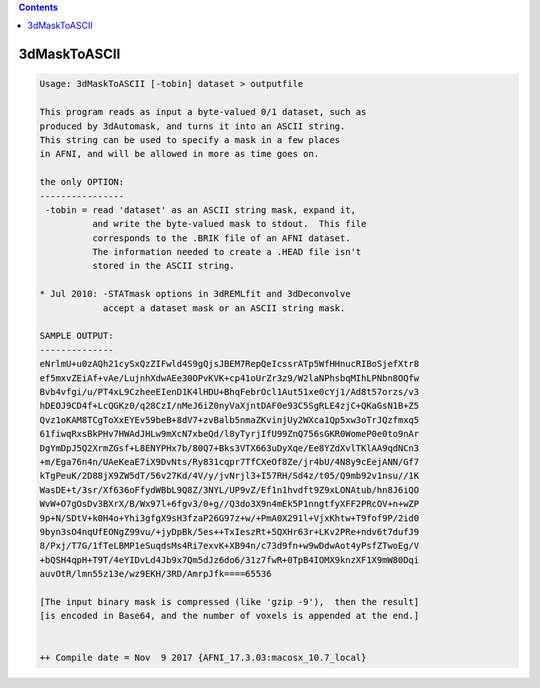 .. contents:: 
    :depth: 4 

*************
3dMaskToASCII
*************

.. code-block:: none

    Usage: 3dMaskToASCII [-tobin] dataset > outputfile
    
    This program reads as input a byte-valued 0/1 dataset, such as
    produced by 3dAutomask, and turns it into an ASCII string.
    This string can be used to specify a mask in a few places
    in AFNI, and will be allowed in more as time goes on.
    
    the only OPTION:
    ----------------
     -tobin = read 'dataset' as an ASCII string mask, expand it,
              and write the byte-valued mask to stdout.  This file
              corresponds to the .BRIK file of an AFNI dataset.
              The information needed to create a .HEAD file isn't
              stored in the ASCII string.
    
    * Jul 2010: -STATmask options in 3dREMLfit and 3dDeconvolve
                accept a dataset mask or an ASCII string mask.
    
    SAMPLE OUTPUT:
    --------------
    eNrlmU+u0zAQh21cySxQzZIFwld4S9gQjsJBEM7RepQeIcssrATp5WfHHnucRIBoSjefXtr8
    ef5mxvZEiAf+vAe/LujnhXdwAEe30OPvKVK+cp41oUrZr3z9/W2laNPhsbqMIhLPNbn8OQfw
    Bvb4vfgi/u/PT4xL9CzheeEIenD1K4lHDU+BhqFebrOcl1Aut51xe0cYj1/Ad8t57orzs/v3
    hDEOJ9CD4f+LcQGKz0/q28CzI/nMeJ6iZ0nyVaXjntDAF0e93C5SgRLE4zjC+QKaGsN1B+Z5
    Qvz1oKAM8TCgToXxEYEv59beB+8dV7+zvBalb5nmaZKvinjUy2WXca1Qp5xw3oTrJQzfmxq5
    61fiwqRxsBkPHv7HWAdJHLw9mXcN7xbeQd/l8yTyrjIfU99ZnQ756sGKR0WomeP0e0to9nAr
    DgYmDpJ5Q2XrmZGsf+L8ENYPHx7b/80Q7+Bks3VTX663uDyXqe/Ee8YZdXvlTKlAA9qdNCn3
    +m/Ega76n4n/UAeKeaE7iX9DvNts/Ry831cqpr7TfCXeOf8Ze/jr4bU/4N8y9cEejANN/Gf7
    kTgPeuK/2D88jX9ZW5dT/56v27Kd/4V/y/jvNrjl3+I57RH/Sd4z/t05/Q9mb92v1nsu//1K
    WasDE+t/3sr/Xf636oFfydWBbL9Q8Z/3NYL/UP9vZ/Ef1n1hvdft9Z9xLONAtub/hn8J6iQO
    WvW+O7gOsDv3BXrX/B/Wx97l+6fgv3/0+g//Q3do3X9n4mEk5P1nngtfyXFF2PRcOV+n+wZP
    9p+N/SDtV+k0H4o+Yhi3gfgX9sH3fzaP26G97z+w/+PmA0X291l+VjxKhtw+T9fof9P/2id0
    9byn3sO4nqUfEONgZ99vu/+jyDpBk/5es++TxIeszRt+5QXHr63r+LKv2PRe+ndv6t7dufJ9
    8/Pxj/T7G/1fTeLBMP1eSuqdsMs4Ri7exvK+XB94n/c73d9fn+w9wDdwAot4yPsfZTwoEg/V
    +bQSH4qpH+T9T/4eYIDvLd4Jb9x7Qm5dJz6do6/31z7fwR+0TpB4IOMX9knzXF1X9mW80Dqi
    auvOtR/lmn55z13e/wz9EKH/3RD/AmrpJfk====65536
    
    [The input binary mask is compressed (like 'gzip -9'),  then the result]
    [is encoded in Base64, and the number of voxels is appended at the end.]
    
    
    ++ Compile date = Nov  9 2017 {AFNI_17.3.03:macosx_10.7_local}
